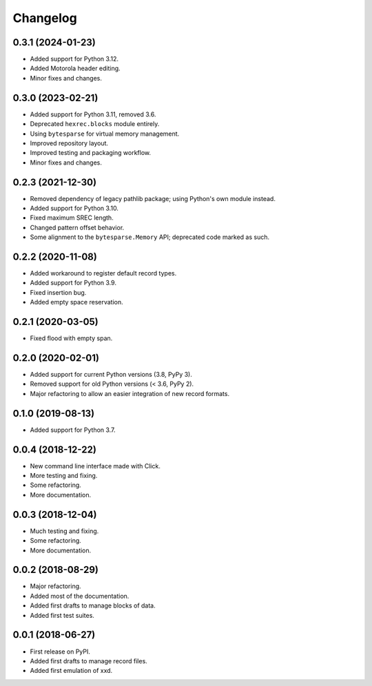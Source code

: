 Changelog
=========

0.3.1 (2024-01-23)
------------------

* Added support for Python 3.12.
* Added Motorola header editing.
* Minor fixes and changes.


0.3.0 (2023-02-21)
------------------

* Added support for Python 3.11, removed 3.6.
* Deprecated ``hexrec.blocks`` module entirely.
* Using ``bytesparse`` for virtual memory management.
* Improved repository layout.
* Improved testing and packaging workflow.
* Minor fixes and changes.


0.2.3 (2021-12-30)
------------------

* Removed dependency of legacy pathlib package; using Python's own module instead.
* Added support for Python 3.10.
* Fixed maximum SREC length.
* Changed pattern offset behavior.
* Some alignment to the ``bytesparse.Memory`` API; deprecated code marked as such.


0.2.2 (2020-11-08)
------------------

* Added workaround to register default record types.
* Added support for Python 3.9.
* Fixed insertion bug.
* Added empty space reservation.


0.2.1 (2020-03-05)
------------------

* Fixed flood with empty span.


0.2.0 (2020-02-01)
------------------

* Added support for current Python versions (3.8, PyPy 3).
* Removed support for old Python versions (< 3.6, PyPy 2).
* Major refactoring to allow an easier integration of new record formats.


0.1.0 (2019-08-13)
------------------

* Added support for Python 3.7.


0.0.4 (2018-12-22)
------------------

* New command line interface made with Click.
* More testing and fixing.
* Some refactoring.
* More documentation.


0.0.3 (2018-12-04)
------------------

* Much testing and fixing.
* Some refactoring.
* More documentation.


0.0.2 (2018-08-29)
------------------

* Major refactoring.
* Added most of the documentation.
* Added first drafts to manage blocks of data.
* Added first test suites.


0.0.1 (2018-06-27)
------------------

* First release on PyPI.
* Added first drafts to manage record files.
* Added first emulation of xxd.
